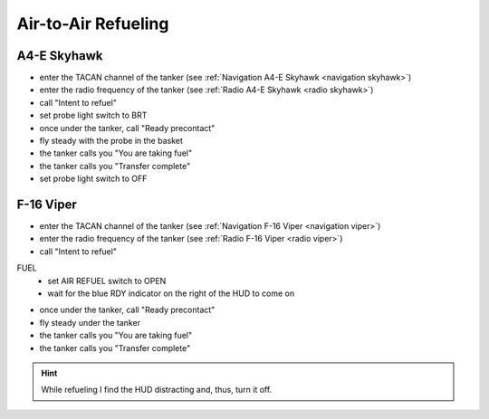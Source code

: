 Air-to-Air Refueling
====================

A4-E Skyhawk
------------

- enter the TACAN channel of the tanker (see :ref:`Navigation A4-E Skyhawk <navigation skyhawk>`)
- enter the radio frequency of the tanker (see :ref:`Radio A4-E Skyhawk <radio skyhawk>`)
- call "Intent to refuel"
- set probe light switch to BRT
- once under the tanker, call "Ready precontact"
- fly steady with the probe in the basket
- the tanker calls you "You are taking fuel"
- the tanker calls you "Transfer complete"
- set probe light switch to OFF

F-16 Viper
----------

- enter the TACAN channel of the tanker (see :ref:`Navigation F-16 Viper <navigation viper>`)
- enter the radio frequency of the tanker (see :ref:`Radio F-16 Viper <radio viper>`)
- call "Intent to refuel"

FUEL
  - set AIR REFUEL switch to OPEN
  - wait for the blue RDY indicator on the right of the HUD to come on

- once under the tanker, call "Ready precontact"
- fly steady under the tanker
- the tanker calls you "You are taking fuel"
- the tanker calls you "Transfer complete"

.. HINT::
   While refueling I find the HUD distracting and, thus, turn it off.

